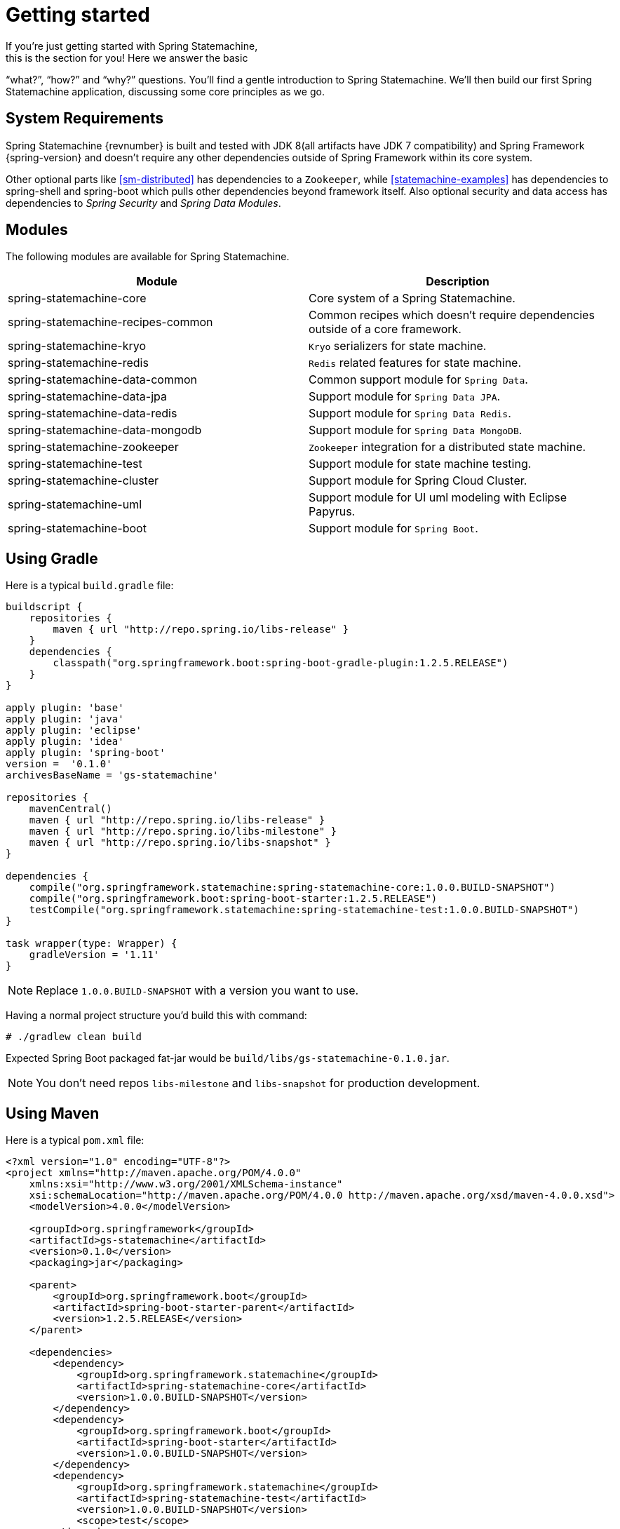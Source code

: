 [[statemachine-getting-started]]
= Getting started
If you’re just getting started with Spring Statemachine,
this is the section for you! Here we answer the basic
“what?”, “how?” and “why?” questions. You’ll find a gentle
introduction to Spring Statemachine. We’ll then build our
first Spring Statemachine application, discussing some
core principles as we go.

== System Requirements
Spring Statemachine {revnumber} is built and tested with
JDK 8(all artifacts have JDK 7 compatibility) and Spring
Framework {spring-version} and doesn't require any other
dependencies outside of Spring Framework within its core system.

Other optional parts like <<sm-distributed>> has dependencies to
a `Zookeeper`, while <<statemachine-examples>> has dependencies
to spring-shell and spring-boot which pulls other dependencies
beyond framework itself. Also optional security and data access has
dependencies to _Spring Security_ and _Spring Data Modules_.

== Modules
The following modules are available for Spring Statemachine.

|===
|Module |Description

|spring-statemachine-core
|Core system of a Spring Statemachine.

|spring-statemachine-recipes-common
|Common recipes which doesn't require dependencies outside of a core
framework.

|spring-statemachine-kryo
|`Kryo` serializers for state machine.

|spring-statemachine-redis
|`Redis` related features for state machine.

|spring-statemachine-data-common
|Common support module for `Spring Data`.

|spring-statemachine-data-jpa
|Support module for `Spring Data JPA`.

|spring-statemachine-data-redis
|Support module for `Spring Data Redis`.

|spring-statemachine-data-mongodb
|Support module for `Spring Data MongoDB`.

|spring-statemachine-zookeeper
|`Zookeeper` integration for a distributed state machine.

|spring-statemachine-test
|Support module for state machine testing.

|spring-statemachine-cluster
|Support module for Spring Cloud Cluster.

|spring-statemachine-uml
|Support module for UI uml modeling with Eclipse Papyrus.

|spring-statemachine-boot
|Support module for `Spring Boot`.
|===

== Using Gradle
Here is a typical `build.gradle` file:

[source,groovy,indent=0]
----
buildscript {
    repositories {
        maven { url "http://repo.spring.io/libs-release" }
    }
    dependencies {
        classpath("org.springframework.boot:spring-boot-gradle-plugin:1.2.5.RELEASE")
    }
}

apply plugin: 'base'
apply plugin: 'java'
apply plugin: 'eclipse'
apply plugin: 'idea'
apply plugin: 'spring-boot'
version =  '0.1.0'
archivesBaseName = 'gs-statemachine'

repositories {
    mavenCentral()
    maven { url "http://repo.spring.io/libs-release" }
    maven { url "http://repo.spring.io/libs-milestone" }
    maven { url "http://repo.spring.io/libs-snapshot" }
}

dependencies {
    compile("org.springframework.statemachine:spring-statemachine-core:1.0.0.BUILD-SNAPSHOT")
    compile("org.springframework.boot:spring-boot-starter:1.2.5.RELEASE")
    testCompile("org.springframework.statemachine:spring-statemachine-test:1.0.0.BUILD-SNAPSHOT")
}

task wrapper(type: Wrapper) {
    gradleVersion = '1.11'
}
----

[NOTE]
====
Replace `1.0.0.BUILD-SNAPSHOT` with a version you want to use.
====

Having a normal project structure you'd build this with command:
[source,text,indent=0]
----
# ./gradlew clean build
----

Expected Spring Boot packaged fat-jar would be `build/libs/gs-statemachine-0.1.0.jar`.

[NOTE]
====
You don't need repos `libs-milestone` and `libs-snapshot` for
production development.
====

== Using Maven
Here is a typical `pom.xml` file:

[source,xml,indent=0]
----
<?xml version="1.0" encoding="UTF-8"?>
<project xmlns="http://maven.apache.org/POM/4.0.0"
    xmlns:xsi="http://www.w3.org/2001/XMLSchema-instance"
    xsi:schemaLocation="http://maven.apache.org/POM/4.0.0 http://maven.apache.org/xsd/maven-4.0.0.xsd">
    <modelVersion>4.0.0</modelVersion>

    <groupId>org.springframework</groupId>
    <artifactId>gs-statemachine</artifactId>
    <version>0.1.0</version>
    <packaging>jar</packaging>

    <parent>
        <groupId>org.springframework.boot</groupId>
        <artifactId>spring-boot-starter-parent</artifactId>
        <version>1.2.5.RELEASE</version>
    </parent>

    <dependencies>
        <dependency>
            <groupId>org.springframework.statemachine</groupId>
            <artifactId>spring-statemachine-core</artifactId>
            <version>1.0.0.BUILD-SNAPSHOT</version>
        </dependency>
        <dependency>
            <groupId>org.springframework.boot</groupId>
            <artifactId>spring-boot-starter</artifactId>
            <version>1.0.0.BUILD-SNAPSHOT</version>
        </dependency>
        <dependency>
            <groupId>org.springframework.statemachine</groupId>
            <artifactId>spring-statemachine-test</artifactId>
            <version>1.0.0.BUILD-SNAPSHOT</version>
            <scope>test</scope>
        </dependency>
    </dependencies>

    <build>
        <plugins>
            <plugin> 
                <artifactId>maven-compiler-plugin</artifactId> 
                <version>2.3.2</version> 
            </plugin>
            <plugin>
                <groupId>org.springframework.boot</groupId>
                <artifactId>spring-boot-maven-plugin</artifactId>
            </plugin>
            <plugin>
                <artifactId>maven-failsafe-plugin</artifactId>
                <executions>
                    <execution>
                        <phase>package</phase>
                        <goals>
                            <goal>integration-test</goal>
                            <goal>verify</goal>
                        </goals>
                    </execution>
                </executions>
            </plugin>
        </plugins>
    </build>

    <repositories>
        <repository>
            <id>spring-release</id>
            <url>http://repo.spring.io/libs-release</url>
            <snapshots><enabled>false</enabled></snapshots>
        </repository>
        <repository>
            <id>spring-milestone</id>
            <url>http://repo.spring.io/libs-milestone</url>
            <snapshots><enabled>false</enabled></snapshots>
        </repository>
        <repository>
            <id>spring-snapshot</id>
            <url>http://repo.spring.io/libs-snapshot</url>
            <snapshots><enabled>true</enabled></snapshots>
        </repository>
    </repositories>

    <pluginRepositories>
        <pluginRepository>
            <id>spring-release</id>
            <url>http://repo.spring.io/libs-release</url>
            <snapshots><enabled>false</enabled></snapshots>
        </pluginRepository>
    </pluginRepositories>

</project>
----

[NOTE]
====
Replace `1.0.0.BUILD-SNAPSHOT` with a version you want to use.
====

Having a normal project structure you'd build this with command:
[source,text,indent=0]
----
# mvn clean package
----

Expected Spring Boot packaged fat-jar would be `target/gs-statemachine-0.1.0.jar`.

[NOTE]
====
You don't need repos `libs-milestone` and `libs-snapshot` for
production development.
====

==  Developing your first Spring Statemachine application
Let's start by creating a simple Spring Boot `Application` class
implementing `CommandLineRunner`.

[source,java,indent=0]
----
@SpringBootApplication
public class Application implements CommandLineRunner {

    public static void main(String[] args) {
        SpringApplication.run(Application.class, args);
    }

}
----

Add states and events:
[source,java,indent=0]
----
public enum States {
    SI, S1, S2
}

public enum Events {
    E1, E2
}
----

Add state machine configuration:
[source,java,indent=0]
----
@Configuration
@EnableStateMachine
public class StateMachineConfig
        extends EnumStateMachineConfigurerAdapter<States, Events> {

    @Override
    public void configure(StateMachineConfigurationConfigurer<States, Events> config)
            throws Exception {
        config
            .withConfiguration()
                .autoStartup(true)
                .listener(listener());
    }

    @Override
    public void configure(StateMachineStateConfigurer<States, Events> states)
            throws Exception {
        states
            .withStates()
                .initial(States.SI)
                    .states(EnumSet.allOf(States.class));
    }

    @Override
    public void configure(StateMachineTransitionConfigurer<States, Events> transitions)
            throws Exception {
        transitions
            .withExternal()
                .source(States.SI).target(States.S1).event(Events.E1)
                .and()
            .withExternal()
                .source(States.S1).target(States.S2).event(Events.E2);
    }

    @Bean
    public StateMachineListener<States, Events> listener() {
        return new StateMachineListenerAdapter<States, Events>() {
            @Override
            public void stateChanged(State<States, Events> from, State<States, Events> to) {
                System.out.println("State change to " + to.getId());
            }
        };
    }
}
----

Implement `CommandLineRunner`, autowire `StateMachine`:
[source,java,indent=0]
----
@Autowired
private StateMachine<States, Events> stateMachine;

@Override
public void run(String... args) throws Exception {
    stateMachine.sendEvent(Events.E1);
    stateMachine.sendEvent(Events.E2);
}
----

Depending whether you build your application using `Gradle` or `Maven`
it's run `java -jar build/libs/gs-statemachine-0.1.0.jar` or
`java -jar target/gs-statemachine-0.1.0.jar` respectively.

What is expected for running this command is a normal Spring Boot output
but if you look closely you see lines:

[source,text,indent=0]
----
State change to SI
State change to S1
State change to S2
----

